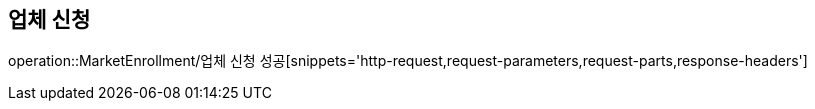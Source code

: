 == 업체 신청

operation::MarketEnrollment/업체 신청 성공[snippets='http-request,request-parameters,request-parts,response-headers']
